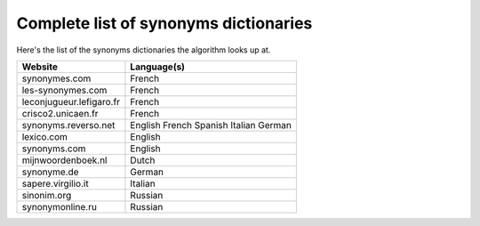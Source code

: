 Complete list of synonyms dictionaries
=======================================

Here's the list of the synonyms dictionaries the algorithm looks up at.

+--------------------------+-------------+
| Website                  | Language(s) |
+==========================+=============+
| synonymes.com            | French      |
+--------------------------+-------------+
| les-synonymes.com        | French      |
+--------------------------+-------------+
| leconjugueur.lefigaro.fr | French      |
+--------------------------+-------------+
| crisco2.unicaen.fr       | French      |
+--------------------------+-------------+
| synonyms.reverso.net     | English     |
|                          | French      |
|                          | Spanish     |
|                          | Italian     |
|                          | German      |
+--------------------------+-------------+
| lexico.com               | English     |
+--------------------------+-------------+
| synonyms.com             | English     |
+--------------------------+-------------+
| mijnwoordenboek.nl       | Dutch       |
+--------------------------+-------------+
| synonyme.de              | German      |
+--------------------------+-------------+
| sapere.virgilio.it       | Italian     |
+--------------------------+-------------+
| sinonim.org              | Russian     |
+--------------------------+-------------+
| synonymonline.ru         | Russian     |
+--------------------------+-------------+